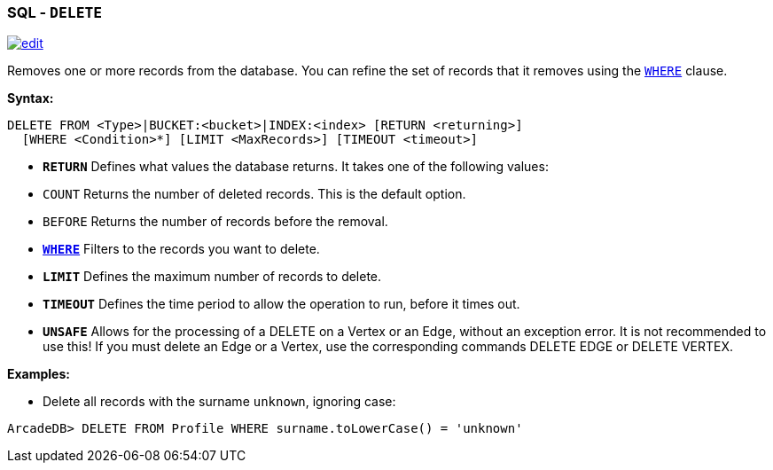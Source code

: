 [[SQL-Delete]]
[discrete]
=== SQL - `DELETE`

image:../images/edit.png[link="https://github.com/ArcadeData/arcadedb-docs/blob/main/src/main/asciidoc/sql/SQL-Delete.adoc" float=right]

Removes one or more records from the database. You can refine the set of records that it removes using the <<Filtering,`WHERE`>> clause.

*Syntax:*

[source,sql]
----
DELETE FROM <Type>|BUCKET:<bucket>|INDEX:<index> [RETURN <returning>]
  [WHERE <Condition>*] [LIMIT <MaxRecords>] [TIMEOUT <timeout>]

----

* *`RETURN`* Defines what values the database returns. It takes one of the following values:
* `COUNT` Returns the number of deleted records. This is the default option.
* `BEFORE` Returns the number of records before the removal.
* *<<Filtering,`WHERE`>>* Filters to the records you want to delete.
* *`LIMIT`* Defines the maximum number of records to delete.
* *`TIMEOUT`* Defines the time period to allow the operation to run, before it times out.
* *`UNSAFE`* Allows for the processing of a DELETE on a Vertex or an Edge, without an exception error. It is not recommended to use this! If you must delete an Edge or a Vertex, use the corresponding commands DELETE EDGE or DELETE VERTEX.

*Examples:*

* Delete all records with the surname `unknown`, ignoring case:

[source,sql]
----
ArcadeDB> DELETE FROM Profile WHERE surname.toLowerCase() = 'unknown'
----